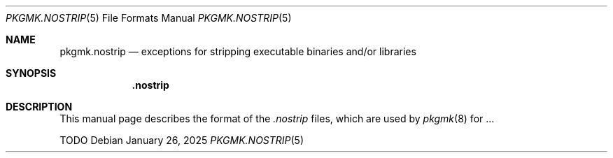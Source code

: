 .\" pkgmk.nostrip(5) manual page
.\" See COPYING and COPYRIGHT files for corresponding information.
.Dd January 26, 2025
.Dt PKGMK.NOSTRIP 5
.Os
.\" ==================================================================
.Sh NAME
.Nm pkgmk.nostrip
.Nd exceptions for stripping executable binaries and/or libraries
.\" ==================================================================
.Sh SYNOPSIS
.Nm .nostrip
.\" ==================================================================
.Sh DESCRIPTION
This manual page describes the format of the
.Pa .nostrip
files, which are used by
.Xr pkgmk 8
for ...
.Pp
TODO
.\" vim: cc=72 tw=70
.\" End of file.
